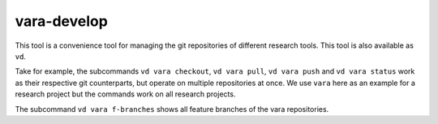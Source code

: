 vara-develop
============

This tool is a convenience tool for managing the git repositories of different research tools.
This tool is also available as ``vd``.

.. program-output:: vara-develop -h
    :nostderr:

Take for example, the subcommands ``vd vara checkout``, ``vd vara pull``, ``vd vara push`` and ``vd vara status`` work as their respective git counterparts, but operate on multiple repositories at once.
We use ``vara`` here as an example for a research project but the commands work on all research projects.

.. program-output:: vara-develop vara status -h
    :nostderr:

The subcommand ``vd vara f-branches`` shows all feature branches of the vara
repositories.
